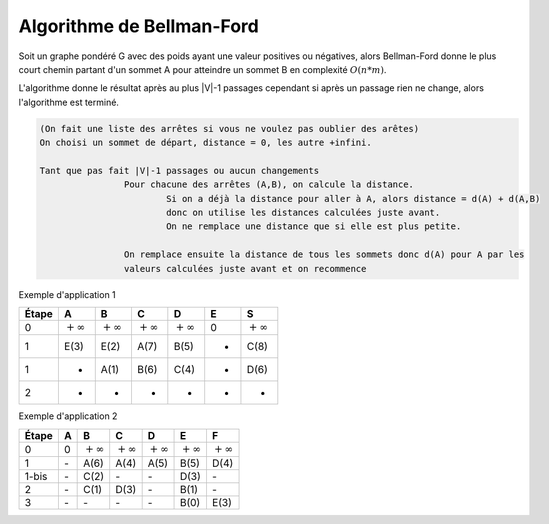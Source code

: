 ===========================
Algorithme de Bellman-Ford
===========================

Soit un graphe pondéré G avec des poids ayant une valeur positives ou négatives,
alors Bellman-Ford donne le plus court chemin partant d'un sommet
A pour atteindre un sommet B en complexité :math:`O(n*m)`.

L'algorithme donne le résultat après au plus \|V\|-1 passages cependant
si après un passage rien ne change, alors l'algorithme est terminé.

.. code:: none

	(On fait une liste des arrêtes si vous ne voulez pas oublier des arêtes)
	On choisi un sommet de départ, distance = 0, les autre +infini.

	Tant que pas fait |V|-1 passages ou aucun changements
			Pour chacune des arrêtes (A,B), on calcule la distance.
				Si on a déjà la distance pour aller à A, alors distance = d(A) + d(A,B)
				donc on utilise les distances calculées juste avant.
				On ne remplace une distance que si elle est plus petite.

			On remplace ensuite la distance de tous les sommets donc d(A) pour A par les
			valeurs calculées juste avant et on recommence

Exemple d'application 1

.. graphviz::

	digraph {
		size="10,8";
  	rankdir="LR";
		E -> A [ label="3" ];
		E -> B [ label="2" ];
		A -> B [ label="-2" ];
		A -> C [ label="4" ];
		B -> C [ label="5" ];
		B -> D [ label="4" ];
		C -> D [ label="2" ];
		C -> S [ label="2" ];
		D -> A [ label="-1" ];
		D -> S [ label="2" ];
  }

================ ================ ================ ================ ================ ================ ===============
Étape            A                B                C                D                E                S
================ ================ ================ ================ ================ ================ ===============
0                :math:`+\infty`  :math:`+\infty`  :math:`+\infty`  :math:`+\infty`  0                :math:`+\infty`
1                E(3)             E(2)             A(7)             B(5)             -                C(8)
1                -                A(1)             B(6)             C(4)             -                D(6)
2                -                -                -                -                -                -
================ ================ ================ ================ ================ ================ ===============

Exemple d'application 2

.. graphviz::

	digraph {
		size="10,8";
  	rankdir="LR";
		A -> B [ label="6" ];
		A -> C [ label="4" ];
		A -> D [ label="5" ];
		B -> E [ label="-1" ];
		C -> B [ label="-2" ];
		C -> E [ label="3" ];
		D -> C [ label="-2" ];
		D -> F [ label="-1" ];
		E -> F [ label="3" ];
  }

================ ================ ================ ================ ================ ================ ===============
Étape            A                B                C                D                E                F
================ ================ ================ ================ ================ ================ ===============
0                0                :math:`+\infty`  :math:`+\infty`  :math:`+\infty`  :math:`+\infty`  :math:`+\infty`
1                \-               A(6)             A(4)             A(5)             B(5)             D(4)
1-bis            \-               C(2)             \-               \-               D(3)             \-
2                \-               C(1)             D(3)             \-               B(1)             \-
3                \-               \-               \-               \-               B(0)             E(3)
================ ================ ================ ================ ================ ================ ===============

